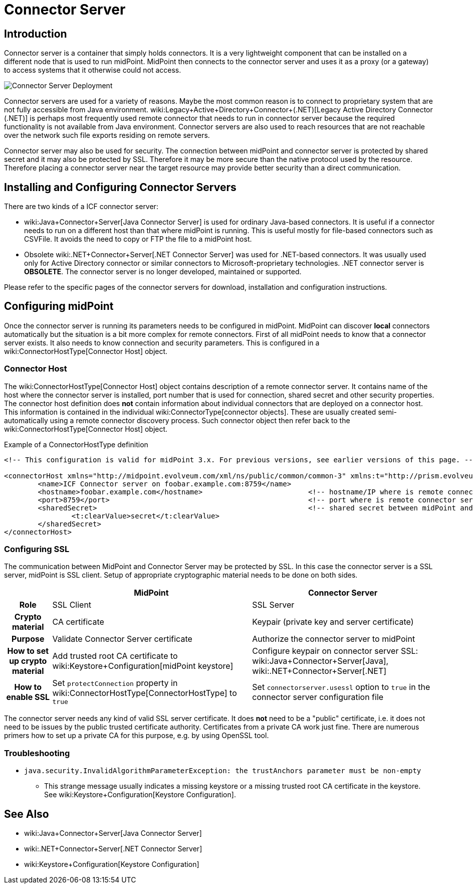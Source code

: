 = Connector Server
:page-wiki-name: Connector Server
:page-upkeep-status: yellow

== Introduction

Connector server is a container that simply holds connectors.
It is a very lightweight component that can be installed on a different node that is used to run midPoint.
MidPoint then connects to the connector server and uses it as a proxy (or a gateway) to access systems that it otherwise could not access.

image::Connector-Server-Deployment.png[]

Connector servers are used for a variety of reasons.
Maybe the most common reason is to connect to proprietary system that are not fully accessible from Java environment.
wiki:Legacy+Active+Directory+Connector+(.NET)[Legacy Active Directory Connector (.NET)] is perhaps most frequently used remote connector that needs to run in connector server because the required functionality is not available from Java environment.
Connector servers are also used to reach resources that are not reachable over the network such file exports residing on remote servers.

Connector server may also be used for security.
The connection between midPoint and connector server is protected by shared secret and it may also be protected by SSL.
Therefore it may be more secure than the native protocol used by the resource.
Therefore placing a connector server near the target resource may provide better security than a direct communication.


== Installing and Configuring Connector Servers

There are two kinds of a ICF connector server:

* wiki:Java+Connector+Server[Java Connector Server] is used for ordinary Java-based connectors.
It is useful if a connector needs to run on a different host than that where midPoint is running.
This is useful mostly for file-based connectors such as CSVFile.
It avoids the need to copy or FTP the file to a midPoint host.

* Obsolete wiki:.NET+Connector+Server[.NET Connector Server] was used for .NET-based connectors.
It was usually used only for Active Directory connector or similar connectors to Microsoft-proprietary technologies.
.NET connector server is *OBSOLETE*. The connector server is no longer developed, maintained or supported.

Please refer to the specific pages of the connector servers for download, installation and configuration instructions.


== Configuring midPoint

Once the connector server is running its parameters needs to be configured in midPoint.
MidPoint can discover *local* connectors automatically but the situation is a bit more complex for remote connectors.
First of all midPoint needs to know that a connector server exists.
It also needs to know connection and security parameters.
This is configured in a wiki:ConnectorHostType[Connector Host] object.


=== Connector Host

The wiki:ConnectorHostType[Connector Host] object contains description of a remote connector server.
It contains name of the host where the connector server is installed, port number that is used for connection, shared secret and other security properties.
The connector host definition does *not* contain information about individual connectors that are deployed on a connector host.
This information is contained in the individual wiki:ConnectorType[connector objects]. These are usually created semi-automatically using a remote connector discovery process.
Such connector object then refer back to the wiki:ConnectorHostType[Connector Host] object.

.Example of a ConnectorHostType definition
[source,xml]
----
<!-- This configuration is valid for midPoint 3.x. For previous versions, see earlier versions of this page. -->

<connectorHost xmlns="http://midpoint.evolveum.com/xml/ns/public/common/common-3" xmlns:t="http://prism.evolveum.com/xml/ns/public/types-3">
	<name>ICF Connector server on foobar.example.com:8759</name>
	<hostname>foobar.example.com</hostname> 			<!-- hostname/IP where is remote connector server installed -->
	<port>8759</port>						<!-- port where is remote connector server installed -->
	<sharedSecret>							<!-- shared secret between midPoint and remote connector server-->
		<t:clearValue>secret</t:clearValue>
	</sharedSecret>
</connectorHost>

----


=== Configuring SSL

The communication between MidPoint and Connector Server may be protected by SSL.
In this case the connector server is a SSL server, midPoint is SSL client.
Setup of appropriate cryptographic material needs to be done on both sides.

[%autowidth,cols="h,1,1"]
|===
|  | MidPoint | Connector Server

| Role
| SSL Client
| SSL Server


| Crypto material
| CA certificate
| Keypair (private key and server certificate)


| Purpose
| Validate Connector Server certificate
| Authorize the connector server to midPoint


| How to set up crypto material
| Add trusted root CA certificate to wiki:Keystore+Configuration[midPoint keystore]
| Configure keypair on connector server SSL: wiki:Java+Connector+Server[Java], wiki:.NET+Connector+Server[.NET]


| How to enable SSL
| Set `protectConnection` property in wiki:ConnectorHostType[ConnectorHostType] to `true`
| Set `connectorserver.usessl` option to `true` in the connector server configuration file


|===

The connector server needs any kind of valid SSL server certificate.
It does *not* need to be a "public" certificate, i.e. it does not need to be issues by the public trusted certificate authority.
Certificates from a private CA work just fine.
There are numerous primers how to set up a private CA for this purpose, e.g. by using OpenSSL tool.


=== Troubleshooting

* `java.security.InvalidAlgorithmParameterException: the trustAnchors parameter must be non-empty`

** This strange message usually indicates a missing keystore or a missing trusted root CA certificate in the keystore.
See wiki:Keystore+Configuration[Keystore Configuration].



== See Also

* wiki:Java+Connector+Server[Java Connector Server]

* wiki:.NET+Connector+Server[.NET Connector Server]

* wiki:Keystore+Configuration[Keystore Configuration]


